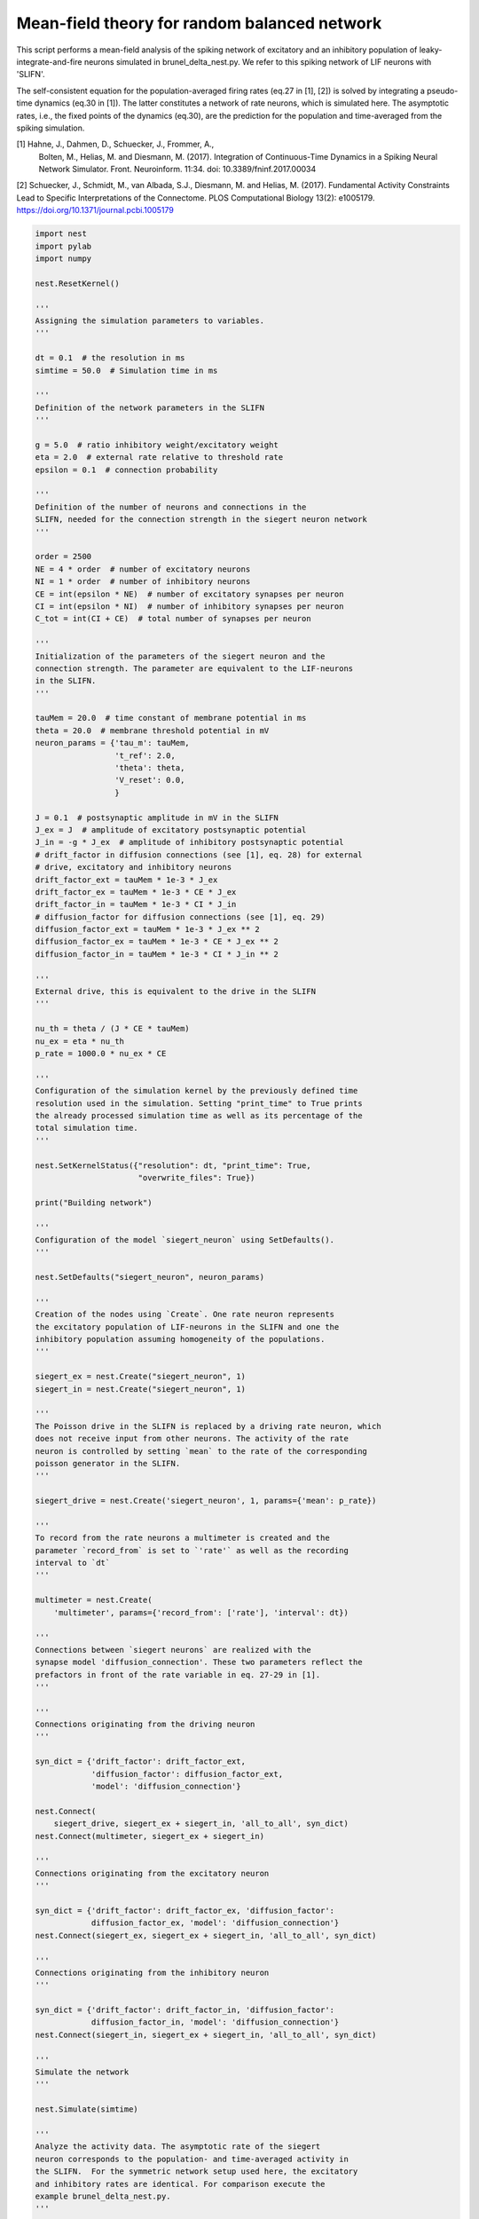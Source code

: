 

.. _sphx_glr_auto_examples_brunel_siegert_nest.py:


Mean-field theory for random balanced network
---------------------------------------------

This script performs a mean-field analysis of the spiking network of
excitatory and an inhibitory population of leaky-integrate-and-fire
neurons simulated in brunel_delta_nest.py. We refer to this spiking
network of LIF neurons with 'SLIFN'.

The self-consistent equation for the population-averaged firing rates
(eq.27 in [1], [2]) is solved by integrating a pseudo-time dynamics
(eq.30 in [1]). The latter constitutes a network of rate neurons, which is
simulated here. The asymptotic rates, i.e., the fixed points of the
dynamics (eq.30), are the prediction for the population and
time-averaged from the spiking simulation.

[1] Hahne, J., Dahmen, D., Schuecker, J., Frommer, A.,
 Bolten, M., Helias, M. and Diesmann, M. (2017).
 Integration of Continuous-Time Dynamics in a
 Spiking Neural Network Simulator.
 Front. Neuroinform. 11:34. doi: 10.3389/fninf.2017.00034

[2] Schuecker, J., Schmidt, M., van Albada, S.J., Diesmann, M.
and Helias, M. (2017). Fundamental Activity Constraints Lead
to Specific Interpretations of the Connectome.
PLOS Computational Biology 13(2): e1005179.
https://doi.org/10.1371/journal.pcbi.1005179



.. code-block:: python


    import nest
    import pylab
    import numpy

    nest.ResetKernel()

    '''
    Assigning the simulation parameters to variables.
    '''

    dt = 0.1  # the resolution in ms
    simtime = 50.0  # Simulation time in ms

    '''
    Definition of the network parameters in the SLIFN
    '''

    g = 5.0  # ratio inhibitory weight/excitatory weight
    eta = 2.0  # external rate relative to threshold rate
    epsilon = 0.1  # connection probability

    '''
    Definition of the number of neurons and connections in the
    SLIFN, needed for the connection strength in the siegert neuron network
    '''

    order = 2500
    NE = 4 * order  # number of excitatory neurons
    NI = 1 * order  # number of inhibitory neurons
    CE = int(epsilon * NE)  # number of excitatory synapses per neuron
    CI = int(epsilon * NI)  # number of inhibitory synapses per neuron
    C_tot = int(CI + CE)  # total number of synapses per neuron

    '''
    Initialization of the parameters of the siegert neuron and the
    connection strength. The parameter are equivalent to the LIF-neurons
    in the SLIFN.
    '''

    tauMem = 20.0  # time constant of membrane potential in ms
    theta = 20.0  # membrane threshold potential in mV
    neuron_params = {'tau_m': tauMem,
                     't_ref': 2.0,
                     'theta': theta,
                     'V_reset': 0.0,
                     }

    J = 0.1  # postsynaptic amplitude in mV in the SLIFN
    J_ex = J  # amplitude of excitatory postsynaptic potential
    J_in = -g * J_ex  # amplitude of inhibitory postsynaptic potential
    # drift_factor in diffusion connections (see [1], eq. 28) for external
    # drive, excitatory and inhibitory neurons
    drift_factor_ext = tauMem * 1e-3 * J_ex
    drift_factor_ex = tauMem * 1e-3 * CE * J_ex
    drift_factor_in = tauMem * 1e-3 * CI * J_in
    # diffusion_factor for diffusion connections (see [1], eq. 29)
    diffusion_factor_ext = tauMem * 1e-3 * J_ex ** 2
    diffusion_factor_ex = tauMem * 1e-3 * CE * J_ex ** 2
    diffusion_factor_in = tauMem * 1e-3 * CI * J_in ** 2

    '''
    External drive, this is equivalent to the drive in the SLIFN
    '''

    nu_th = theta / (J * CE * tauMem)
    nu_ex = eta * nu_th
    p_rate = 1000.0 * nu_ex * CE

    '''
    Configuration of the simulation kernel by the previously defined time
    resolution used in the simulation. Setting "print_time" to True prints
    the already processed simulation time as well as its percentage of the
    total simulation time.
    '''

    nest.SetKernelStatus({"resolution": dt, "print_time": True,
                          "overwrite_files": True})

    print("Building network")

    '''
    Configuration of the model `siegert_neuron` using SetDefaults().
    '''

    nest.SetDefaults("siegert_neuron", neuron_params)

    '''
    Creation of the nodes using `Create`. One rate neuron represents
    the excitatory population of LIF-neurons in the SLIFN and one the
    inhibitory population assuming homogeneity of the populations.
    '''

    siegert_ex = nest.Create("siegert_neuron", 1)
    siegert_in = nest.Create("siegert_neuron", 1)

    '''
    The Poisson drive in the SLIFN is replaced by a driving rate neuron, which
    does not receive input from other neurons. The activity of the rate
    neuron is controlled by setting `mean` to the rate of the corresponding
    poisson generator in the SLIFN.
    '''

    siegert_drive = nest.Create('siegert_neuron', 1, params={'mean': p_rate})

    '''
    To record from the rate neurons a multimeter is created and the
    parameter `record_from` is set to `'rate'` as well as the recording
    interval to `dt`
    '''

    multimeter = nest.Create(
        'multimeter', params={'record_from': ['rate'], 'interval': dt})

    '''
    Connections between `siegert neurons` are realized with the
    synapse model 'diffusion_connection'. These two parameters reflect the
    prefactors in front of the rate variable in eq. 27-29 in [1].
    '''

    '''
    Connections originating from the driving neuron
    '''

    syn_dict = {'drift_factor': drift_factor_ext,
                'diffusion_factor': diffusion_factor_ext,
                'model': 'diffusion_connection'}

    nest.Connect(
        siegert_drive, siegert_ex + siegert_in, 'all_to_all', syn_dict)
    nest.Connect(multimeter, siegert_ex + siegert_in)

    '''
    Connections originating from the excitatory neuron
    '''

    syn_dict = {'drift_factor': drift_factor_ex, 'diffusion_factor':
                diffusion_factor_ex, 'model': 'diffusion_connection'}
    nest.Connect(siegert_ex, siegert_ex + siegert_in, 'all_to_all', syn_dict)

    '''
    Connections originating from the inhibitory neuron
    '''

    syn_dict = {'drift_factor': drift_factor_in, 'diffusion_factor':
                diffusion_factor_in, 'model': 'diffusion_connection'}
    nest.Connect(siegert_in, siegert_ex + siegert_in, 'all_to_all', syn_dict)

    '''
    Simulate the network
    '''

    nest.Simulate(simtime)

    '''
    Analyze the activity data. The asymptotic rate of the siegert
    neuron corresponds to the population- and time-averaged activity in
    the SLIFN.  For the symmetric network setup used here, the excitatory
    and inhibitory rates are identical. For comparison execute the
    example brunel_delta_nest.py.
    '''

    data = nest.GetStatus(multimeter)[0]['events']
    rates_ex = data['rate'][numpy.where(data['senders'] == siegert_ex)]
    rates_in = data['rate'][numpy.where(data['senders'] == siegert_in)]
    times = data['times'][numpy.where(data['senders'] == siegert_in)]
    print("Excitatory rate   : %.2f Hz" % rates_ex[-1])
    print("Inhibitory rate   : %.2f Hz" % rates_in[-1])

**Total running time of the script:** ( 0 minutes  0.000 seconds)



.. only :: html

 .. container:: sphx-glr-footer


  .. container:: sphx-glr-download

     :download:`Download Python source code: brunel_siegert_nest.py <brunel_siegert_nest.py>`



  .. container:: sphx-glr-download

     :download:`Download Jupyter notebook: brunel_siegert_nest.ipynb <brunel_siegert_nest.ipynb>`


.. only:: html

 .. rst-class:: sphx-glr-signature

    `Gallery generated by Sphinx-Gallery <https://sphinx-gallery.readthedocs.io>`_
